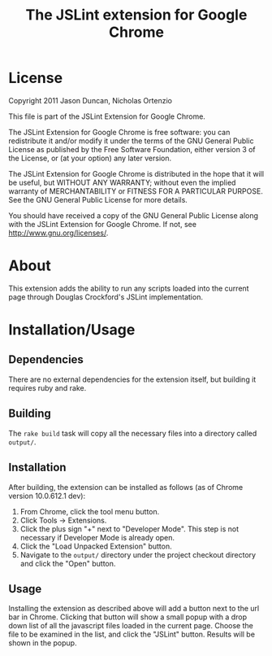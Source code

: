 #+TITLE: The JSLint extension for Google Chrome
* License
  Copyright 2011 Jason Duncan, Nicholas Ortenzio

  This file is part of the JSLint Extension for Google Chrome.

  The JSLint Extension for Google Chrome is free software: you can redistribute
  it and/or modify it under the terms of the GNU General Public License as
  published by the Free Software Foundation, either version 3 of the License, or
  (at your option) any later version.

  The JSLint Extension for Google Chrome is distributed in the hope that it will
  be useful, but WITHOUT ANY WARRANTY; without even the implied warranty of
  MERCHANTABILITY or FITNESS FOR A PARTICULAR PURPOSE.  See the GNU General
  Public License for more details.

  You should have received a copy of the GNU General Public License along with
  the JSLint Extension for Google Chrome.  If not, see
  <http://www.gnu.org/licenses/>.

* About
  This extension adds the ability to run any scripts loaded into the current
  page through Douglas Crockford's JSLint implementation.

* Installation/Usage
** Dependencies
   There are no external dependencies for the extension itself, but building it
   requires ruby and rake.

** Building
   The =rake build= task will copy all the necessary files into a directory
   called =output/=.

** Installation
   After building, the extension can be installed as follows (as of Chrome
   version 10.0.612.1 dev):
1) From Chrome, click the tool menu button.
2) Click Tools -> Extensions.
3) Click the plus sign "+" next to "Developer Mode".  This step is not necessary
   if Developer Mode is already open.
4) Click the "Load Unpacked Extension" button.
5) Navigate to the =output/= directory under the project checkout directory and
   click the "Open" button.

** Usage
   Installing the extension as described above will add a button next to the url
   bar in Chrome.  Clicking that button will show a small popup with a drop down
   list of all the javascript files loaded in the current page.  Choose the file
   to be examined in the list, and click the "JSLint" button.  Results will be
   shown in the popup.
